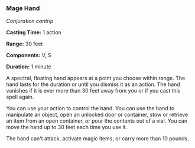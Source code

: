 *** Mage Hand
:PROPERTIES:
:CUSTOM_ID: mage-hand
:END:
/Conjuration cantrip/

*Casting Time:* 1 action

*Range:* 30 feet

*Components:* V, S

*Duration:* 1 minute

A spectral, floating hand appears at a point you choose within range.
The hand lasts for the duration or until you dismiss it as an action.
The hand vanishes if it is ever more than 30 feet away from you or if
you cast this spell again.

You can use your action to control the hand. You can use the hand to
manipulate an object, open an unlocked door or container, stow or
retrieve an item from an open container, or pour the contents out of a
vial. You can move the hand up to 30 feet each time you use it.

The hand can't attack, activate magic items, or carry more than 10
pounds.
